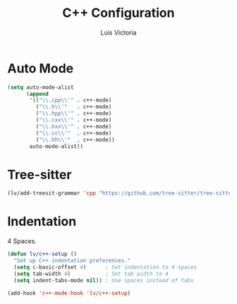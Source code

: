 #+TITLE: C++ Configuration
#+AUTHOR: Luis Victoria
#+PROPERTY: header-args :tangle yes

* Auto Mode
#+begin_src emacs-lisp
  (setq auto-mode-alist
        (append
         '(("\\.cpp\\'" . c++-mode)
           ("\\.h\\'"   . c++-mode)
           ("\\.hpp\\'" . c++-mode)
           ("\\.cxx\\'" . c++-mode)
           ("\\.hxx\\'" . c++-mode)
           ("\\.cc\\'"  . c++-mode)
           ("\\.hh\\'"  . c++-mode))
         auto-mode-alist))
#+end_src


* Tree-sitter
#+begin_src emacs-lisp
  (lv/add-treesit-grammar 'cpp "https://github.com/tree-sitter/tree-sitter-cpp")
#+end_src


* Indentation
 4 Spaces.

#+begin_src emacs-lisp
  (defun lv/c++-setup ()
    "Set up C++ indentation preferences."
    (setq c-basic-offset 4)      ; Set indentation to 4 spaces
    (setq tab-width 4)           ; Set tab width to 4
    (setq indent-tabs-mode nil)) ; Use spaces instead of tabs

  (add-hook 'c++-mode-hook 'lv/c++-setup)
#+end_src
